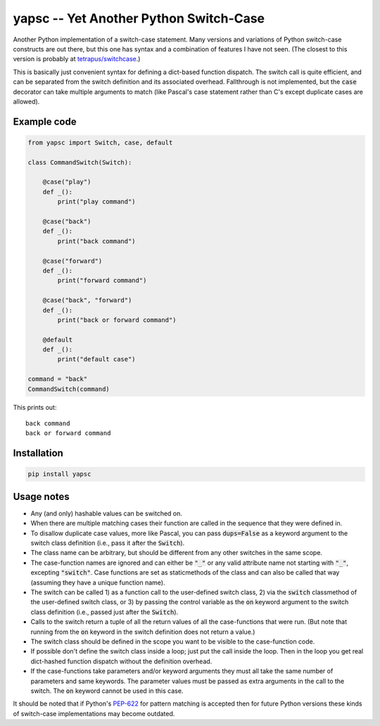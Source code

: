 .. default-role:: code

yapsc -- Yet Another Python Switch-Case
=======================================

Another Python implementation of a switch-case statement.  Many versions and
variations of Python switch-case constructs are out there, but this one has
syntax and a combination of features I have not seen.  (The closest to this
version is probably at `tetrapus/switchcase
<https://github.com/tetrapus/switchcase>`_.)

This is basically just convenient syntax for defining a dict-based function
dispatch.  The switch call is quite efficient, and can be separated from the
switch definition and its associated overhead.  Fallthrough is not implemented,
but the `case` decorator can take multiple arguments to match (like Pascal's
case statement rather than C's except duplicate cases are allowed).

Example code
------------

.. code-block:: python

   from yapsc import Switch, case, default

   class CommandSwitch(Switch):

       @case("play")
       def _():
           print("play command")

       @case("back")
       def _():
           print("back command")

       @case("forward")
       def _():
           print("forward command")

       @case("back", "forward")
       def _():
           print("back or forward command")

       @default
       def _():
           print("default case")

   command = "back"
   CommandSwitch(command)

This prints out::

   back command
   back or forward command

Installation
------------

.. code-block:: bash

   pip install yapsc

Usage notes
-----------

* Any (and only) hashable values can be switched on.

* When there are multiple matching cases their function are called in the
  sequence that they were defined in.

* To disallow duplicate case values, more like Pascal, you can pass
  `dups=False` as a keyword argument to the switch class definition (i.e., pass
  it after the `Switch`).

* The class name can be arbitrary, but should be different from any other
  switches in the same scope.
  
* The case-function names are ignored and can either be `"_"` or any valid
  attribute name not starting with `"_"`, excepting `"switch"`.  Case functions
  are set as staticmethods of the class and can also be called that way
  (assuming they have a unique function name).

* The switch can be called 1) as a function call to the user-defined switch
  class, 2) via the `switch` classmethod of the user-defined switch class, or
  3) by passing the control variable as the `on` keyword argument to the switch
  class definition (i.e., passed just after the `Switch`).

* Calls to the switch return a tuple of all the return values of all the
  case-functions that were run.  (But note that running from the `on` keyword
  in the switch definition does not return a value.)

* The switch class should be defined in the scope you want to be visible to
  the case-function code.

* If possible don't define the switch class inside a loop; just put the call
  inside the loop.  Then in the loop you get real dict-hashed function
  dispatch without the definition overhead.

* If the case-functions take parameters and/or keyword arguments they must
  all take the same number of parameters and same keywords.  The parameter
  values must be passed as extra arguments in the call to the switch.  The
  `on` keyword cannot be used in this case.

It should be noted that if Python's `PEP-622
<https://www.python.org/dev/peps/pep-0622/>`_ for pattern matching is accepted
then for future Python versions these kinds of switch-case implementations may
become outdated.

